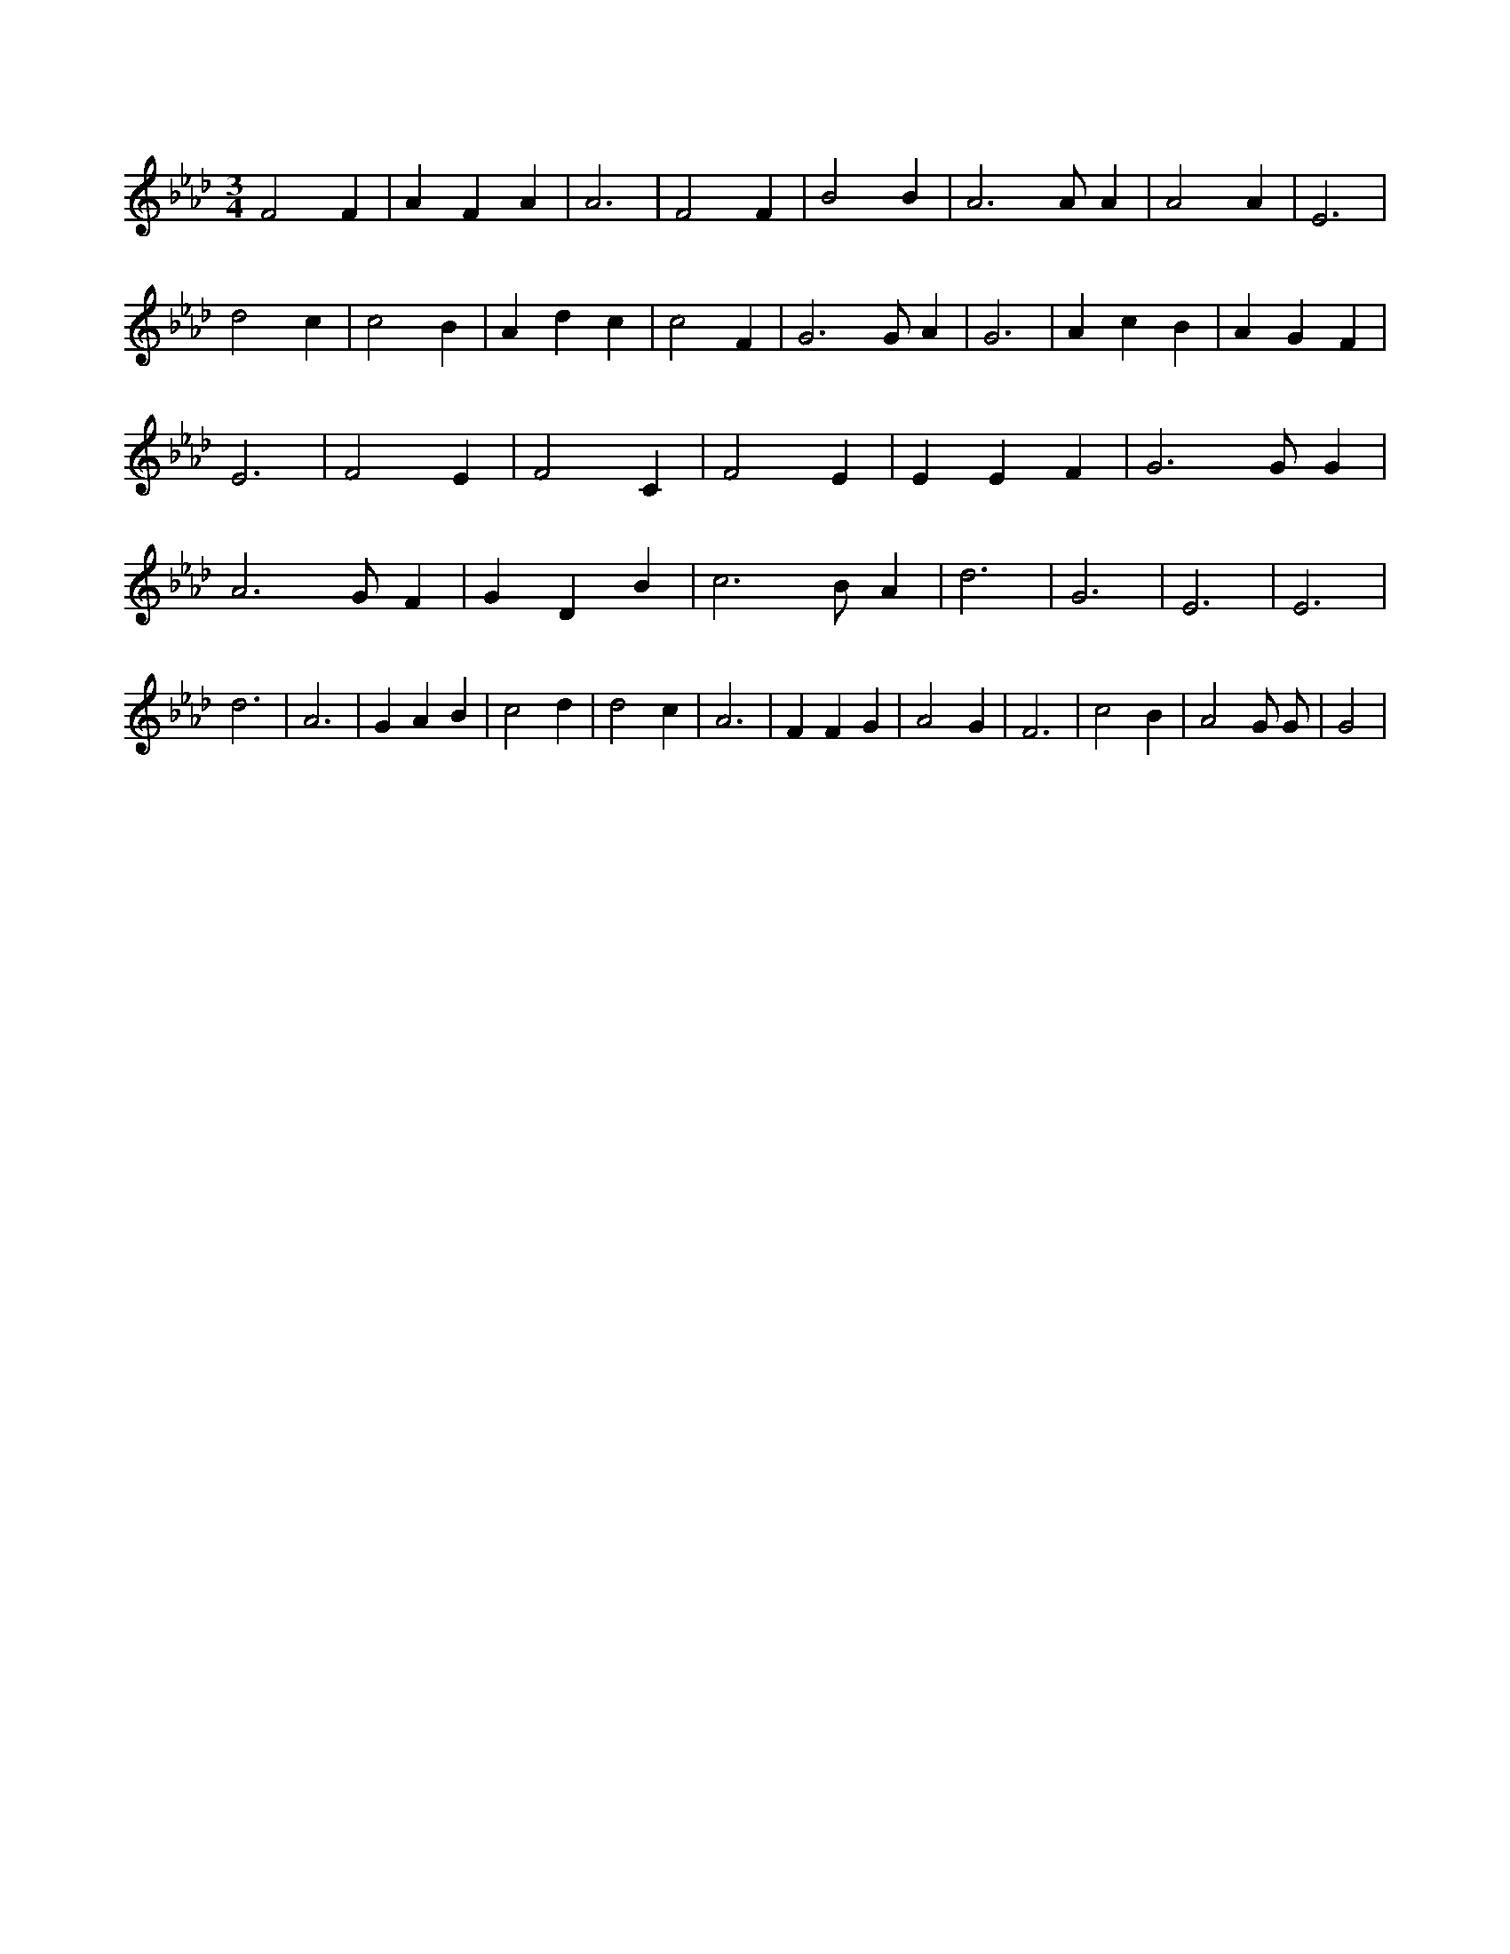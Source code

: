 X:931
L:1/4
M:3/4
K:AbMaj
F2 F | A F A | A3 | F2 F | B2 B | A3 /2 A/2 A | A2 A | E3 | d2 c | c2 B | A d c | c2 F | G3 /2 G/2 A | G3 | A c B | A G F | E3 | F2 E | F2 C | F2 E | E E F | G3 /2 G/2 G | A3 /2 G/2 F | G D B | c3 /2 B/2 A | d3 | G3 | E3 | E3 | d3 | A3 | G A B | c2 d | d2 c | A3 | F F G | A2 G | F3 | c2 B | A2 G/2 G/2 | G2 |
